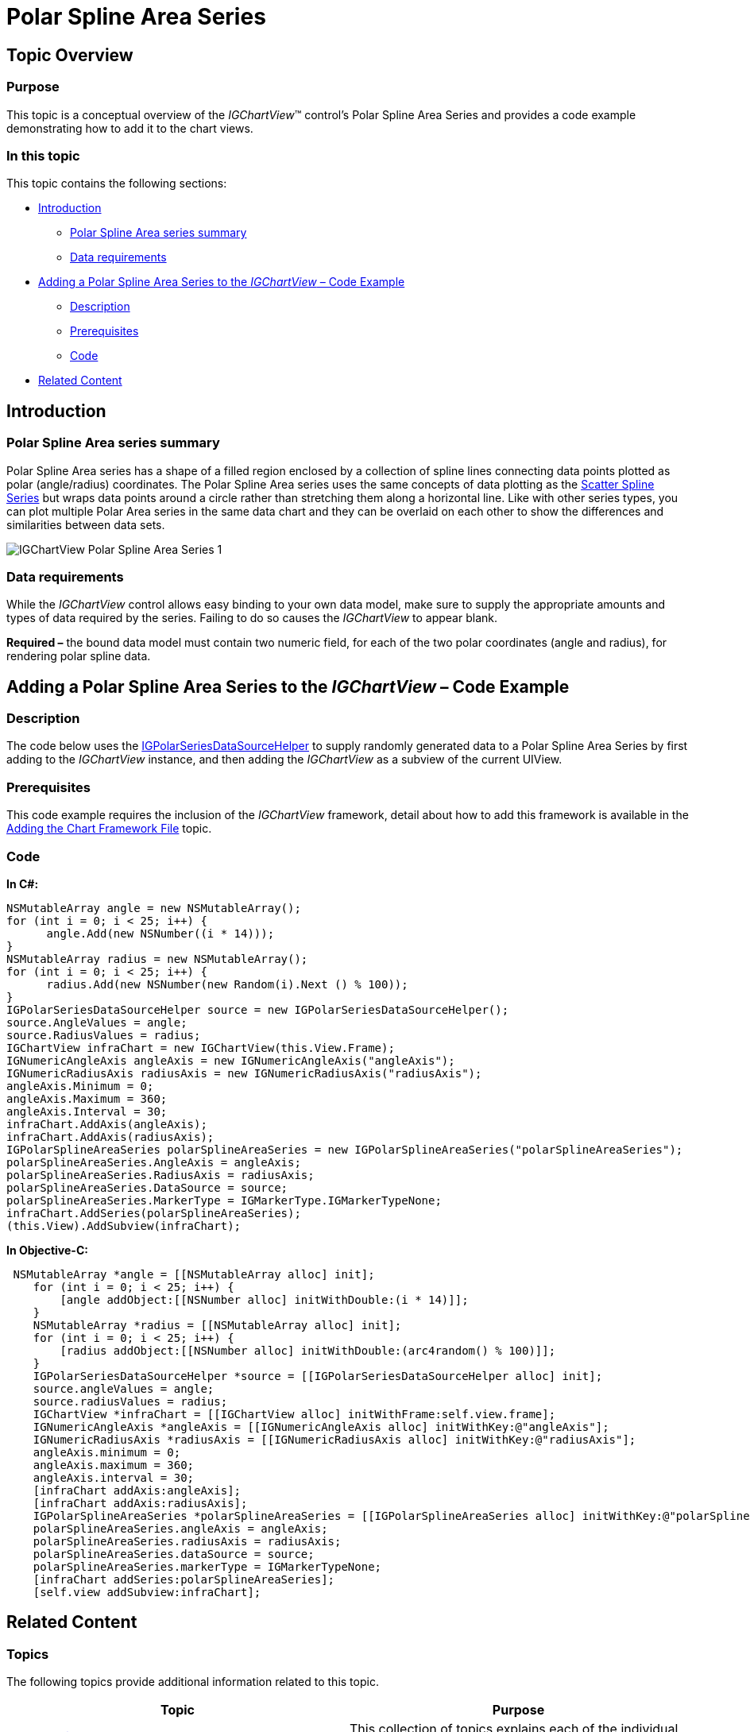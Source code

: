 ﻿////

|metadata|
{
    "name": "igchartview-polar-spline-area-series",
    "controlName": ["IGChartView"],
    "tags": ["Charting","How Do I"],
    "guid": "b878956f-8640-4dcd-a931-a850f93db043",  
    "buildFlags": [],
    "createdOn": "2013-02-06T14:05:03.6175245Z"
}
|metadata|
////

= Polar Spline Area Series

== Topic Overview

=== Purpose

This topic is a conceptual overview of the  _IGChartView_™ control’s Polar Spline Area Series and provides a code example demonstrating how to add it to the chart views.

=== In this topic

This topic contains the following sections:

* <<_Ref324841248, Introduction >>

** <<_Ref328076501,Polar Spline Area series summary>>
** <<_Ref326327824,Data requirements>>

* <<_Ref328076508,Adding a Polar Spline Area Series to the  _IGChartView_   – Code Example>>

** <<_Ref326327832,Description>>
** <<_Ref328076518,Prerequisites>>
** <<_Ref326327837,Code>>

* <<_Ref324841253, Related Content >>

[[_Ref324841248]]
== Introduction

[[_Ref328076501]]

=== Polar Spline Area series summary

Polar Spline Area series has a shape of a filled region enclosed by a collection of spline lines connecting data points plotted as polar (angle/radius) coordinates. The Polar Spline Area series uses the same concepts of data plotting as the link:igchartview-scatter-spline-series.html[Scatter Spline Series] but wraps data points around a circle rather than stretching them along a horizontal line. Like with other series types, you can plot multiple Polar Area series in the same data chart and they can be overlaid on each other to show the differences and similarities between data sets.

image::images/IGChartView_-_Polar_Spline_Area_Series_1.png[]

[[_Ref326327824]]

=== Data requirements

While the  _IGChartView_   control allows easy binding to your own data model, make sure to supply the appropriate amounts and types of data required by the series. Failing to do so causes the  _IGChartView_   to appear blank.

*Required –*  the bound data model must contain two numeric field, for each of the two polar coordinates (angle and radius), for rendering polar spline data.

[[_Ref324842387]]
[[_Ref328076508]]
== Adding a Polar Spline Area Series to the  _IGChartView_   – Code Example

[[_Ref326327832]]

=== Description

The code below uses the link:igchartview-data-source-helpers.html[IGPolarSeriesDataSourceHelper] to supply randomly generated data to a Polar Spline Area Series by first adding to the  _IGChartView_   instance, and then adding the  _IGChartView_   as a subview of the current UIView.

[[_Ref328076518]]

=== Prerequisites

This code example requires the inclusion of the  _IGChartView_   framework, detail about how to add this framework is available in the link:igchartview-adding-the-chart-framework-file.html[Adding the Chart Framework File] topic.

[[_Ref326327837]]

=== Code

*In C#:*

[source,csharp]
----
NSMutableArray angle = new NSMutableArray();
for (int i = 0; i < 25; i++) {
      angle.Add(new NSNumber((i * 14)));
}
NSMutableArray radius = new NSMutableArray();
for (int i = 0; i < 25; i++) {
      radius.Add(new NSNumber(new Random(i).Next () % 100));
}
IGPolarSeriesDataSourceHelper source = new IGPolarSeriesDataSourceHelper();
source.AngleValues = angle;
source.RadiusValues = radius;
IGChartView infraChart = new IGChartView(this.View.Frame);
IGNumericAngleAxis angleAxis = new IGNumericAngleAxis("angleAxis");
IGNumericRadiusAxis radiusAxis = new IGNumericRadiusAxis("radiusAxis");
angleAxis.Minimum = 0;
angleAxis.Maximum = 360;
angleAxis.Interval = 30;
infraChart.AddAxis(angleAxis);
infraChart.AddAxis(radiusAxis);
IGPolarSplineAreaSeries polarSplineAreaSeries = new IGPolarSplineAreaSeries("polarSplineAreaSeries");
polarSplineAreaSeries.AngleAxis = angleAxis;
polarSplineAreaSeries.RadiusAxis = radiusAxis;
polarSplineAreaSeries.DataSource = source;
polarSplineAreaSeries.MarkerType = IGMarkerType.IGMarkerTypeNone;
infraChart.AddSeries(polarSplineAreaSeries);
(this.View).AddSubview(infraChart);
----

*In Objective-C:*

[source,csharp]
----
 NSMutableArray *angle = [[NSMutableArray alloc] init];
    for (int i = 0; i < 25; i++) {
        [angle addObject:[[NSNumber alloc] initWithDouble:(i * 14)]];
    }
    NSMutableArray *radius = [[NSMutableArray alloc] init];
    for (int i = 0; i < 25; i++) {
        [radius addObject:[[NSNumber alloc] initWithDouble:(arc4random() % 100)]];
    }
    IGPolarSeriesDataSourceHelper *source = [[IGPolarSeriesDataSourceHelper alloc] init];
    source.angleValues = angle;
    source.radiusValues = radius;
    IGChartView *infraChart = [[IGChartView alloc] initWithFrame:self.view.frame];
    IGNumericAngleAxis *angleAxis = [[IGNumericAngleAxis alloc] initWithKey:@"angleAxis"];
    IGNumericRadiusAxis *radiusAxis = [[IGNumericRadiusAxis alloc] initWithKey:@"radiusAxis"];
    angleAxis.minimum = 0;
    angleAxis.maximum = 360;
    angleAxis.interval = 30;
    [infraChart addAxis:angleAxis];
    [infraChart addAxis:radiusAxis];
    IGPolarSplineAreaSeries *polarSplineAreaSeries = [[IGPolarSplineAreaSeries alloc] initWithKey:@"polarSplineAreaSeries"];
    polarSplineAreaSeries.angleAxis = angleAxis;
    polarSplineAreaSeries.radiusAxis = radiusAxis;
    polarSplineAreaSeries.dataSource = source;
    polarSplineAreaSeries.markerType = IGMarkerTypeNone;
    [infraChart addSeries:polarSplineAreaSeries];
    [self.view addSubview:infraChart];
----

[[_Ref324841253]]
== Related Content

=== Topics

The following topics provide additional information related to this topic.

[options="header", cols="a,a"]
|====
|Topic|Purpose

|link:igchartview-chart-series.html[Chart Series]
|This collection of topics explains each of the individual charts supported by the _IGChartView_ control.

|====
